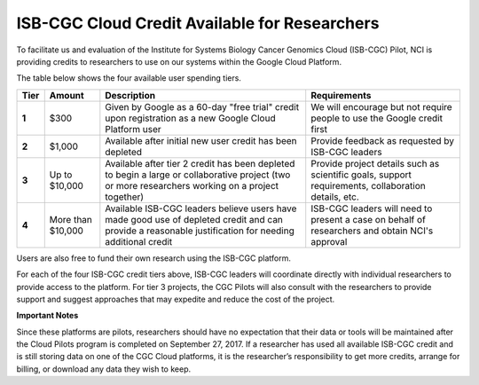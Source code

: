 **********************************************
ISB-CGC Cloud Credit Available for Researchers
**********************************************

To facilitate us and evaluation of the Institute for Systems Biology Cancer Genomics Cloud (ISB-CGC) Pilot, NCI is providing credits to researchers to use on our systems within the Google Cloud Platform.

The table below shows the four available user spending tiers.

+-------+--------------------+---------------------------------------------------------------------------------------------------------------------------------------------------------+-----------------------------------------------------------------------------------------------------------+
| Tier  | Amount             | Description                                                                                                                                             | Requirements                                                                                              |
+=======+====================+=========================================================================================================================================================+===========================================================================================================+
| **1** | $300               | Given by Google as a 60-day "free trial" credit upon registration as a new Google Cloud Platform user                                                   | We will encourage but not require people to use the Google credit first                                   |
+-------+--------------------+---------------------------------------------------------------------------------------------------------------------------------------------------------+-----------------------------------------------------------------------------------------------------------+
| **2** | $1,000             | Available after initial new user credit has been depleted                                                                                               | Provide feedback as requested by ISB-CGC leaders                                                          |
+-------+--------------------+---------------------------------------------------------------------------------------------------------------------------------------------------------+-----------------------------------------------------------------------------------------------------------+
| **3** | Up to $10,000      | Available after tier 2 credit has been depleted to begin a large or collaborative project (two or more researchers working on a project together)       | Provide project details such as scientific goals, support requirements, collaboration details, etc.       |
+-------+--------------------+---------------------------------------------------------------------------------------------------------------------------------------------------------+-----------------------------------------------------------------------------------------------------------+
| **4** | More than $10,000  | Available ISB-CGC leaders believe users have made good use of depleted credit and can provide a reasonable justification for needing additional credit  | ISB-CGC leaders will need to present a case on behalf of researchers and obtain NCI's approval            |
+-------+--------------------+---------------------------------------------------------------------------------------------------------------------------------------------------------+-----------------------------------------------------------------------------------------------------------+

Users are also free to fund their own research using the ISB-CGC platform.

For each of the four ISB-CGC credit tiers above, ISB-CGC leaders will coordinate directly with individual researchers to provide access to the platform. For tier 3 projects, the CGC Pilots will also consult with the researchers to provide support and suggest approaches that may expedite and reduce the cost of the project.


**Important Notes**

Since these platforms are pilots, researchers should have no expectation that their data or tools will be maintained after the Cloud Pilots program is completed on September 27, 2017.
If a researcher has used all available ISB-CGC credit and is still storing data on one of the CGC Cloud platforms, it is the researcher’s responsibility to get more credits, arrange for billing, or download any data they wish to keep. 
